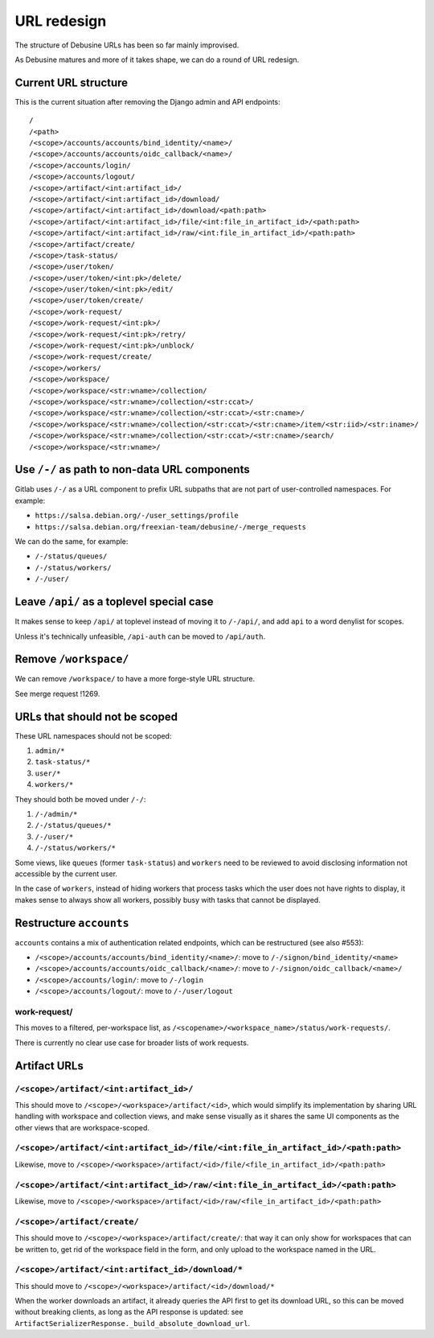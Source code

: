 .. _url-redesign-blueprint:

============
URL redesign
============

The structure of Debusine URLs has been so far mainly improvised.

As Debusine matures and more of it takes shape, we can do a round of URL
redesign.


Current URL structure
=====================

This is the current situation after removing
the Django admin and API endpoints::

  /
  /<path>
  /<scope>/accounts/accounts/bind_identity/<name>/
  /<scope>/accounts/accounts/oidc_callback/<name>/
  /<scope>/accounts/login/
  /<scope>/accounts/logout/
  /<scope>/artifact/<int:artifact_id>/
  /<scope>/artifact/<int:artifact_id>/download/
  /<scope>/artifact/<int:artifact_id>/download/<path:path>
  /<scope>/artifact/<int:artifact_id>/file/<int:file_in_artifact_id>/<path:path>
  /<scope>/artifact/<int:artifact_id>/raw/<int:file_in_artifact_id>/<path:path>
  /<scope>/artifact/create/
  /<scope>/task-status/
  /<scope>/user/token/
  /<scope>/user/token/<int:pk>/delete/
  /<scope>/user/token/<int:pk>/edit/
  /<scope>/user/token/create/
  /<scope>/work-request/
  /<scope>/work-request/<int:pk>/
  /<scope>/work-request/<int:pk>/retry/
  /<scope>/work-request/<int:pk>/unblock/
  /<scope>/work-request/create/
  /<scope>/workers/
  /<scope>/workspace/
  /<scope>/workspace/<str:wname>/collection/
  /<scope>/workspace/<str:wname>/collection/<str:ccat>/
  /<scope>/workspace/<str:wname>/collection/<str:ccat>/<str:cname>/
  /<scope>/workspace/<str:wname>/collection/<str:ccat>/<str:cname>/item/<str:iid>/<str:iname>/
  /<scope>/workspace/<str:wname>/collection/<str:ccat>/<str:cname>/search/
  /<scope>/workspace/<str:wname>/

Use ``/-/`` as path to non-data URL components
==============================================

Gitlab uses ``/-/`` as a URL component to prefix URL subpaths that are not part
of user-controlled namespaces. For example:

* ``https://salsa.debian.org/-/user_settings/profile``
* ``https://salsa.debian.org/freexian-team/debusine/-/merge_requests``

We can do the same, for example:

* ``/-/status/queues/``
* ``/-/status/workers/``
* ``/-/user/``



Leave ``/api/`` as a toplevel special case
==========================================

It makes sense to keep ``/api/`` at toplevel instead of moving it to
``/-/api/``, and add ``api`` to a word denylist for scopes.

Unless it's technically unfeasible, ``/api-auth`` can be moved to
``/api/auth``.


Remove ``/workspace/``
======================

We can remove ``/workspace/`` to have a more forge-style URL structure.

See merge request !1269.
  

URLs that should not be scoped
==============================

These URL namespaces should not be scoped:

1. ``admin/*``
2. ``task-status/*``
3. ``user/*``
4. ``workers/*``

They should both be moved under ``/-/``:

1. ``/-/admin/*``
2. ``/-/status/queues/*``
3. ``/-/user/*``
4. ``/-/status/workers/*``

Some views, like ``queues`` (former ``task-status``) and ``workers`` need to be
reviewed to avoid disclosing information not accessible by the current user.

In the case of ``workers``, instead of hiding workers that process tasks which
the user does not have rights to display, it makes sense to always show all
workers, possibly busy with tasks that cannot be displayed.


Restructure ``accounts``
========================

``accounts`` contains a mix of authentication related endpoints, which can be
restructured (see also #553):

* ``/<scope>/accounts/accounts/bind_identity/<name>/``: move to ``/-/signon/bind_identity/<name>``
* ``/<scope>/accounts/accounts/oidc_callback/<name>/``:	move to ``/-/signon/oidc_callback/<name>/``
* ``/<scope>/accounts/login/``: move to ``/-/login``
* ``/<scope>/accounts/logout/``: move to ``/-/user/logout``


work-request/
-------------

This moves to a filtered, per-workspace list, as
``/<scopename>/<workspace_name>/status/work-requests/``.

There is currently no clear use case for broader lists of work requests.


Artifact URLs
=============

``/<scope>/artifact/<int:artifact_id>/``
----------------------------------------

This should move to ``/<scope>/<workspace>/artifact/<id>``, which would
simplify its implementation by sharing URL handling with workspace and
collection views, and make sense visually as it shares the same UI components
as the other views that are workspace-scoped.

``/<scope>/artifact/<int:artifact_id>/file/<int:file_in_artifact_id>/<path:path>``
----------------------------------------------------------------------------------

Likewise, move to ``/<scope>/<workspace>/artifact/<id>/file/<file_in_artifact_id>/<path:path>``

``/<scope>/artifact/<int:artifact_id>/raw/<int:file_in_artifact_id>/<path:path>``
---------------------------------------------------------------------------------

Likewise, move to ``/<scope>/<workspace>/artifact/<id>/raw/<file_in_artifact_id>/<path:path>``

``/<scope>/artifact/create/``
-----------------------------

This should move to ``/<scope>/<workspace>/artifact/create/``: that way it can
only show for workspaces that can be written to, get rid of the workspace field
in the form, and only upload to the workspace named in the URL.

``/<scope>/artifact/<int:artifact_id>/download/*``
--------------------------------------------------

This should move to ``/<scope>/<workspace>/artifact/<id>/download/*``

When the worker downloads an artifact, it already queries the API first to get
its download URL, so this can be moved without breaking clients, as long as the
API response is updated: see
``ArtifactSerializerResponse._build_absolute_download_url``.
